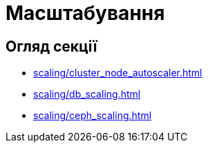 = Масштабування

== Огляд секції

* xref:scaling/cluster_node_autoscaler.adoc[]
* xref:scaling/db_scaling.adoc[]
* xref:scaling/ceph_scaling.adoc[]

